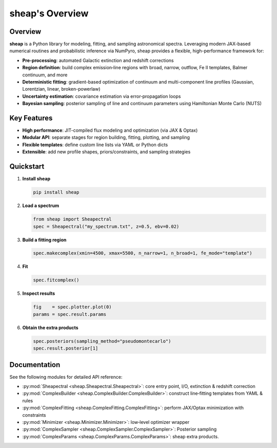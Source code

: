 .. sheap: Spectral Handling and Estimation of AGN Parameters
.. =========================================================

sheap's Overview
================

Overview
--------

**sheap** is a Python library for modeling, fitting, and sampling astronomical spectra. Leveraging modern JAX-based numerical routines and probabilistic inference via NumPyro, sheap provides a flexible, high-performance framework for:

- **Pre-processing**: automated Galactic extinction and redshift corrections  
- **Region definition**: build complex emission‐line regions with broad, narrow, outflow, Fe II templates, Balmer continuum, and more  
- **Deterministic fitting**: gradient-based optimization of continuum and multi-component line profiles (Gaussian, Lorentzian, linear, broken-powerlaw)  
- **Uncertainty estimation**: covariance estimation via error‐propagation loops  
- **Bayesian sampling**: posterior sampling of line and continuum parameters using Hamiltonian Monte Carlo (NUTS)

Key Features
------------

- **High performance**: JIT-compiled flux modeling and optimization (via JAX & Optax)  
- **Modular API**: separate stages for region building, fitting, plotting, and sampling  
- **Flexible templates**: define custom line lists via YAML or Python dicts  
- **Extensible**: add new profile shapes, priors/constraints, and sampling strategies  

Quickstart
----------

1. **Install sheap**  

   .. code-block:: shell

      pip install sheap

2. **Load a spectrum**

   .. code-block:: python

      from sheap import Sheapectral
      spec = Sheapectral("my_spectrum.txt", z=0.5, ebv=0.02)

3. **Build a fitting region**

   .. code-block:: python

      spec.makecomplex(xmin=4500, xmax=5500, n_narrow=1, n_broad=1, fe_mode="template")

4. **Fit**

   .. code-block:: python

      spec.fitcomplex()

5. **Inspect results**

   .. code-block:: python

      fig    = spec.plotter.plot(0)
      params = spec.result.params

6. **Obtain the extra products**

   .. code-block:: python

      spec.posteriors(sampling_method="pseudomontecarlo")
      spec.result.posterior[1]



Documentation
-------------

See the following modules for detailed API reference:

- :py:mod:`Sheapectral <sheap.Sheapectral.Sheapectral>`: core entry point, I/O, extinction & redshift correction  

- :py:mod:`ComplexBuilder <sheap.ComplexBuilder.ComplexBuilder>`: construct line‐fitting templates from YAML & rules  

- :py:mod:`ComplexFitting <sheap.ComplexFitting.ComplexFitting>`: perform JAX/Optax minimization with constraints  

- :py:mod:`Minimizer <sheap.Minimizer.Minimizer>`: low‐level optimizer wrapper  

- :py:mod:`ComplexSampler <sheap.ComplexSampler.ComplexSampler>`: Posterior sampling 

- :py:mod:`ComplexParams <sheap.ComplexParams.ComplexParams>`: sheap extra products. 

.. Installation
.. ------------

.. :: 

..   pip install sheap

.. License
.. -------

.. * `GNU Affero General Public License v3.0 <https://www.gnu.org/licenses/agpl-3.0.html>`_
